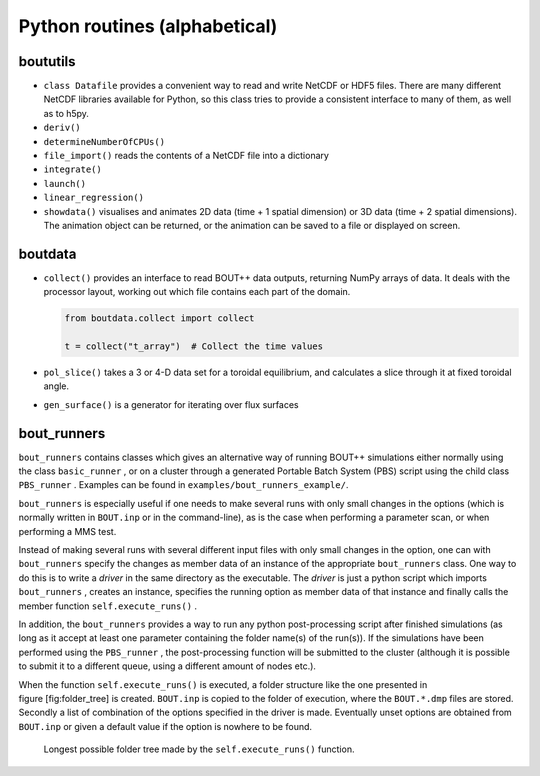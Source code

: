 Python routines (alphabetical)
==============================

boututils
---------

-  ``class Datafile`` provides a convenient way to read and write NetCDF
   or HDF5 files. There are many different NetCDF libraries available
   for Python, so this class tries to provide a consistent interface to
   many of them, as well as to h5py.

-  ``deriv()``

-  ``determineNumberOfCPUs()``

-  ``file_import()`` reads the contents of a NetCDF file into a
   dictionary

-  ``integrate()``

-  ``launch()``

-  ``linear_regression()``

-  ``showdata()`` visualises and animates 2D data (time + 1 spatial dimension) or 3D data (time + 2 spatial dimensions). The animation object can be returned, or the animation can be saved to a file or displayed on screen. 

boutdata
--------

-  ``collect()`` provides an interface to read BOUT++ data outputs,
   returning NumPy arrays of data. It deals with the processor layout,
   working out which file contains each part of the domain.

   .. code-block:: python

           from boutdata.collect import collect

           t = collect("t_array")  # Collect the time values
         

-  ``pol_slice()`` takes a 3 or 4-D data set for a toroidal equilibrium,
   and calculates a slice through it at fixed toroidal angle.

-  ``gen_surface()`` is a generator for iterating over flux surfaces

.. _sec-bout_runners:

bout_runners
------------

``bout_runners`` contains classes which gives an alternative way of
running BOUT++ simulations either normally using the class
``basic_runner`` , or on a cluster through a generated Portable Batch
System (PBS) script using the child class ``PBS_runner`` . Examples can
be found in ``examples/bout_runners_example/``.

``bout_runners`` is especially useful if one needs to make several runs
with only small changes in the options (which is normally written in
``BOUT.inp`` or in the command-line), as is the case when performing a
parameter scan, or when performing a MMS test.

Instead of making several runs with several different input files with
only small changes in the option, one can with ``bout_runners`` specify
the changes as member data of an instance of the appropriate
``bout_runners`` class. One way to do this is to write a *driver* in the
same directory as the executable. The *driver* is just a python script
which imports ``bout_runners`` , creates an instance, specifies the
running option as member data of that instance and finally calls the
member function ``self.execute_runs()`` .

In addition, the ``bout_runners`` provides a way to run any python
post-processing script after finished simulations (as long as it accept
at least one parameter containing the folder name(s) of the run(s)). If
the simulations have been performed using the ``PBS_runner`` , the
post-processing function will be submitted to the cluster (although it
is possible to submit it to a different queue, using a different amount
of nodes etc.).

When the function ``self.execute_runs()`` is executed, a folder
structure like the one presented in figure [fig:folder\_tree] is
created. ``BOUT.inp`` is copied to the folder of execution, where the
``BOUT.*.dmp`` files are stored. Secondly a list of combination of the
options specified in the driver is made. Eventually unset options are
obtained from ``BOUT.inp`` or given a default value if the option is
nowhere to be found.

.. figure:: ../figs/folder_tree.*
   :alt: Longest possible folder tree

   Longest possible folder tree made by the ``self.execute_runs()``
   function.
